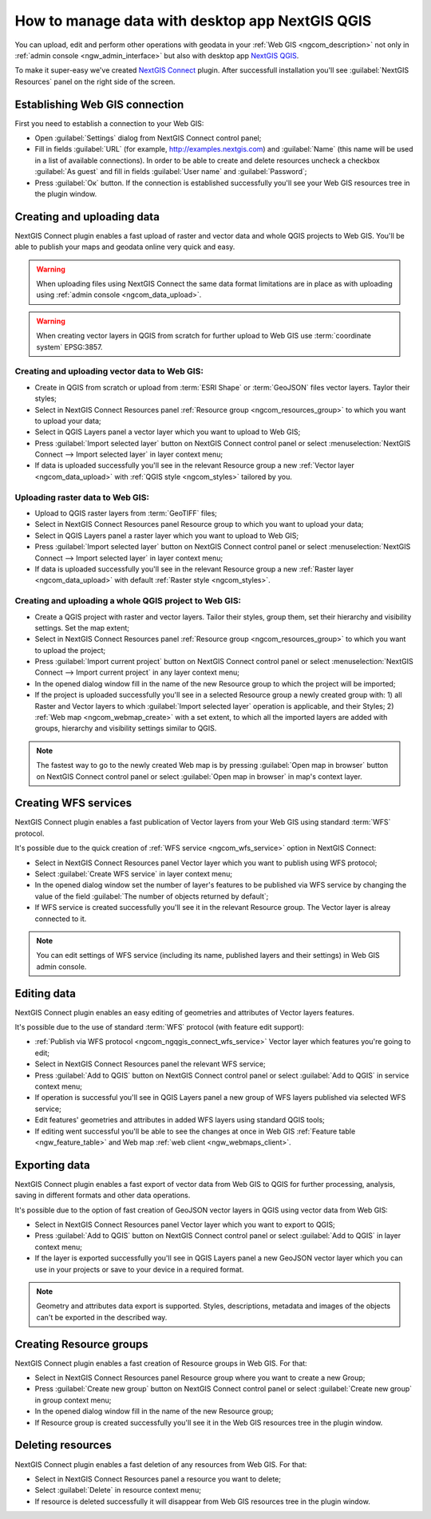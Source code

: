 .. _ngcom_ngqgis_connect:

How to manage data with desktop app NextGIS QGIS
====================================================================================================

You can upload, edit and perform other operations with geodata in your :ref:`Web GIS <ngcom_description>` not only in :ref:`admin console <ngw_admin_interface>` but also with desktop app `NextGIS QGIS <http://nextgis.ru/nextgis-qgis/>`_.

To make it super-easy we've created `NextGIS Connect <https://plugins.qgis.org/plugins/nextgis_connect/>`_ plugin. After successfull installation you'll see :guilabel:`NextGIS Resources` panel on the right side of the screen.

.. _ngcom_ngqgis_connect_connection:

Establishing Web GIS connection
-----------------------------------

First you need to establish a connection to your Web GIS:

* Open :guilabel:`Settings` dialog from NextGIS Connect control panel;
* Fill in fields :guilabel:`URL` (for example, http://examples.nextgis.com) and :guilabel:`Name` (this name will be used in a list of available connections). In order to be able to create and delete resources uncheck a checkbox :guilabel:`As guest` and fill in fields :guilabel:`User name` and :guilabel:`Password`;
* Press :guilabel:`Ок` button. If the connection is established successfully you'll see your Web GIS resources tree in the plugin window.

.. _ngcom_ngqgis_connect_data_upload:

Creating and uploading data
------------------------------------------------

NextGIS Connect plugin enables a fast upload of raster and vector data and whole QGIS projects to Web GIS. You'll be able to publish your maps and geodata online very quick and easy.

.. warning:: 
	When uploading files using NextGIS Connect the same data format limitations are in place as with uploading using :ref:`admin console <ngcom_data_upload>`.

.. warning:: 
	When creating vector layers in QGIS from scratch for further upload to Web GIS use :term:`coordinate system` EPSG:3857.

Creating and uploading vector data to Web GIS:
~~~~~~~~~~~~~~~~~~~~~~~~~~~~~~~~~~~~~~~~~~~~~~~~~~

* Create in QGIS from scratch or upload from :term:`ESRI Shape` or :term:`GeoJSON` files vector layers. Taylor their styles;
* Select in NextGIS Connect Resources panel :ref:`Resource group <ngcom_resources_group>` to which you want to upload your data;
* Select in QGIS Layers panel a vector layer which you want to upload to Web GIS;
* Press :guilabel:`Import selected layer` button on NextGIS Connect control panel or select :menuselection:`NextGIS Connect --> Import selected layer` in layer context menu;
* If data is uploaded successfully you'll see in the relevant Resource group a new :ref:`Vector layer <ngcom_data_upload>` with :ref:`QGIS style <ngcom_styles>` tailored by you.

Uploading raster data to Web GIS:
~~~~~~~~~~~~~~~~~~~~~~~~~~~~~~~~~~~~~~~~~~~~~~~~~~

* Upload to QGIS raster layers from :term:`GeoTIFF` files;
* Select in NextGIS Connect Resources panel Resource group to which you want to upload your data;
* Select in QGIS Layers panel a raster layer which you want to upload to Web GIS;
* Press :guilabel:`Import selected layer` button on NextGIS Connect control panel or select :menuselection:`NextGIS Connect --> Import selected layer` in layer context menu;
* If data is uploaded successfully you'll see in the relevant Resource group a new :ref:`Raster layer <ngcom_data_upload>` with default :ref:`Raster style <ngcom_styles>`.

Creating and uploading a whole QGIS project to Web GIS:
~~~~~~~~~~~~~~~~~~~~~~~~~~~~~~~~~~~~~~~~~~~~~~~~~~~~~~~~~

* Create a QGIS project with raster and vector layers. Tailor their styles, group them, set their hierarchy and visibility settings. Set the map extent;
* Select in NextGIS Connect Resources panel :ref:`Resource group <ngcom_resources_group>` to which you want to upload the project;
* Press :guilabel:`Import current project` button on NextGIS Connect control panel or select :menuselection:`NextGIS Connect --> Import current project` in any layer context menu;
* In the opened dialog window fill in the name of the new Resource group to which the project will be imported;
* If the project is uploaded successfully you'll see in a selected Resource group a newly created group with: 1) all Raster and Vector layers to which :guilabel:`Import selected layer` operation is applicable, and their Styles; 2) :ref:`Web map <ngcom_webmap_create>` with a set extent, to which all the imported layers are added with groups, hierarchy and visibility settings similar to QGIS.

.. note:: 
	The fastest way to go to the newly created Web map is by pressing :guilabel:`Open map in browser` button on NextGIS Connect control panel or select :guilabel:`Open map in browser` in map's context layer.

.. _ngcom_ngqgis_connect_wfs_service:

Creating WFS services
--------------------------------------------------------------

NextGIS Connect plugin enables a fast publication of Vector layers from your Web GIS using standard :term:`WFS` protocol. 

It's possible due to the quick creation of :ref:`WFS service <ngcom_wfs_service>` option in NextGIS Connect:

* Select in NextGIS Connect Resources panel Vector layer which you want to publish using WFS protocol;
* Select :guilabel:`Create WFS service` in layer context menu;
* In the opened dialog window set the number of layer's features to be published via WFS service by changing the value of the field :guilabel:`The number of objects returned by default`;
* If WFS service is created successfully you'll see it in the relevant Resource group. The Vector layer is alreay connected to it.

.. note:: 
	You can edit settings of WFS service (including its name, published layers and their settings) in Web GIS admin console.

.. _ngcom_ngqgis_connect_data_edit:

Editing data
---------------------------------------------------------------

NextGIS Connect plugin enables an easy editing of geometries and attributes of Vector layers features. 

It's possible due to the use of standard :term:`WFS` protocol (with feature edit support):

* :ref:`Publish via WFS protocol <ngcom_ngqgis_connect_wfs_service>` Vector layer which features you're going to edit;
* Select in NextGIS Connect Resources panel the relevant WFS service;
* Press :guilabel:`Add to QGIS` button on NextGIS Connect control panel or select :guilabel:`Add to QGIS` in service context menu;
* If operation is successful you'll see in QGIS Layers panel a new group of WFS layers published via selected WFS service;
* Edit features' geometries and attributes in added WFS layers using standard QGIS tools;
* If editing went successful you'll be able to see the changes at once in Web GIS :ref:`Feature table <ngw_feature_table>` and Web map :ref:`web client <ngw_webmaps_client>`.


.. _ngcom_ngqgis_connect_data_export:

Exporting data
--------------------------------------------------------

NextGIS Connect plugin enables a fast export of vector data from Web GIS to QGIS for further processing, analysis, saving in different formats and other data operations.

It's possible due to the option of fast creation of GeoJSON vector layers in QGIS using vector data from Web GIS:

* Select in NextGIS Connect Resources panel Vector layer which you want to export to QGIS;
* Press :guilabel:`Add to QGIS` button on NextGIS Connect control panel or select :guilabel:`Add to QGIS` in layer context menu;
* If the layer is exported successfully you'll see in QGIS Layers panel a new GeoJSON vector layer which you can use in your projects or save to your device in a required format.

.. note:: 
	Geometry and attributes data export is supported. Styles, descriptions, metadata and images of the objects can't be exported in the described way.

.. _ngcom_ngqgis_connect_resource_group:

Creating Resource groups
-------------------------------------------------------------------

NextGIS Connect plugin enables a fast creation of Resource groups in Web GIS. For that:

* Select in NextGIS Connect Resources panel Resource group where you want to create a new Group;
* Press :guilabel:`Create new group` button on NextGIS Connect control panel or select :guilabel:`Create new group` in group context menu;
* In the opened dialog window fill in the name of the new Resource group;
* If Resource group is created successfully you'll see it in the Web GIS resources tree in the plugin window.

.. _ngcom_ngqgis_connect_resource_delete:

Deleting resources
--------------------------------------------------------

NextGIS Connect plugin enables a fast deletion of any resources from Web GIS. For that:

* Select in NextGIS Connect Resources panel a resource you want to delete;
* Select :guilabel:`Delete` in resource context menu;
* If resource is deleted successfully it will disappear from Web GIS resources tree in the plugin window.
